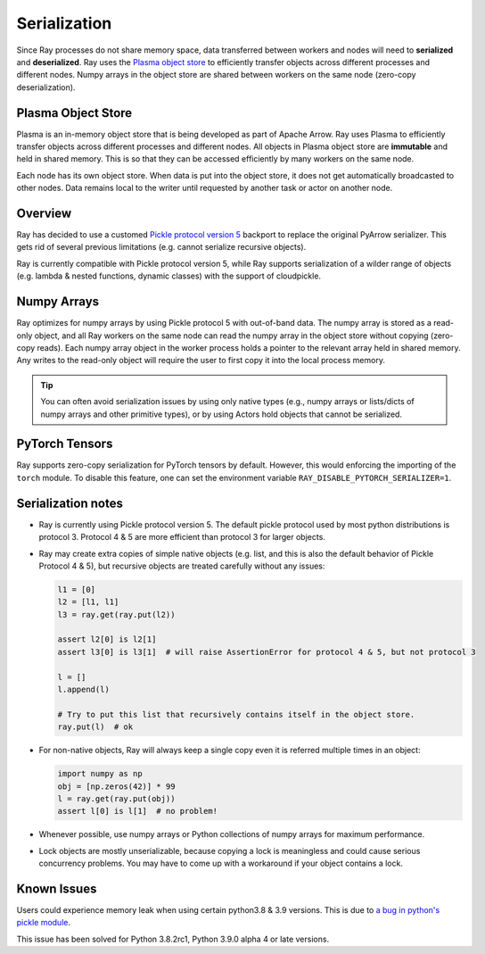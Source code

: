 .. _serialization-guide:

Serialization
=============

Since Ray processes do not share memory space, data transferred between workers and nodes will need to **serialized** and **deserialized**. Ray uses the `Plasma object store <https://arrow.apache.org/docs/python/plasma.html>`_ to efficiently transfer objects across different processes and different nodes. Numpy arrays in the object store are shared between workers on the same node (zero-copy deserialization).

.. _plasma-store:

Plasma Object Store
-------------------

Plasma is an in-memory object store that is being developed as part of Apache Arrow. Ray uses Plasma to efficiently transfer objects across different processes and different nodes. All objects in Plasma object store are **immutable** and held in shared memory. This is so that they can be accessed efficiently by many workers on the same node.

Each node has its own object store. When data is put into the object store, it does not get automatically broadcasted to other nodes. Data remains local to the writer until requested by another task or actor on another node.

Overview
--------

Ray has decided to use a customed `Pickle protocol version 5 <https://www.python.org/dev/peps/pep-0574/>`_ backport to replace the original PyArrow serializer. This gets rid of several previous limitations (e.g. cannot serialize recursive objects).

Ray is currently compatible with Pickle protocol version 5, while Ray supports serialization of a wilder range of objects (e.g. lambda & nested functions, dynamic classes) with the support of cloudpickle.

Numpy Arrays
------------

Ray optimizes for numpy arrays by using Pickle protocol 5 with out-of-band data.
The numpy array is stored as a read-only object, and all Ray workers on the same node can read the numpy array in the object store without copying (zero-copy reads). Each numpy array object in the worker process holds a pointer to the relevant array held in shared memory. Any writes to the read-only object will require the user to first copy it into the local process memory.

.. tip:: You can often avoid serialization issues by using only native types (e.g., numpy arrays or lists/dicts of numpy arrays and other primitive types), or by using Actors hold objects that cannot be serialized.

PyTorch Tensors
---------------

Ray supports zero-copy serialization for PyTorch tensors by default. However, this would enforcing the importing of
the ``torch`` module. To disable this feature, one can set the environment variable ``RAY_DISABLE_PYTORCH_SERIALIZER=1``.

Serialization notes
-------------------

- Ray is currently using Pickle protocol version 5. The default pickle protocol used by most python distributions is protocol 3. Protocol 4 & 5 are more efficient than protocol 3 for larger objects.

- Ray may create extra copies of simple native objects (e.g. list, and this is also the default behavior of Pickle Protocol 4 & 5), but recursive objects are treated carefully without any issues:

  .. code-block:: python

    l1 = [0]
    l2 = [l1, l1]
    l3 = ray.get(ray.put(l2))

    assert l2[0] is l2[1]
    assert l3[0] is l3[1]  # will raise AssertionError for protocol 4 & 5, but not protocol 3

    l = []
    l.append(l)

    # Try to put this list that recursively contains itself in the object store.
    ray.put(l)  # ok

- For non-native objects, Ray will always keep a single copy even it is referred multiple times in an object:

  .. code-block:: python

    import numpy as np
    obj = [np.zeros(42)] * 99
    l = ray.get(ray.put(obj))
    assert l[0] is l[1]  # no problem!

- Whenever possible, use numpy arrays or Python collections of numpy arrays for maximum performance.

- Lock objects are mostly unserializable, because copying a lock is meaningless and could cause serious concurrency problems. You may have to come up with a workaround if your object contains a lock.

Known Issues
------------

Users could experience memory leak when using certain python3.8 & 3.9 versions. This is due to `a bug in python's pickle module <https://bugs.python.org/issue39492>`_.

This issue has been solved for Python 3.8.2rc1, Python 3.9.0 alpha 4 or late versions.

